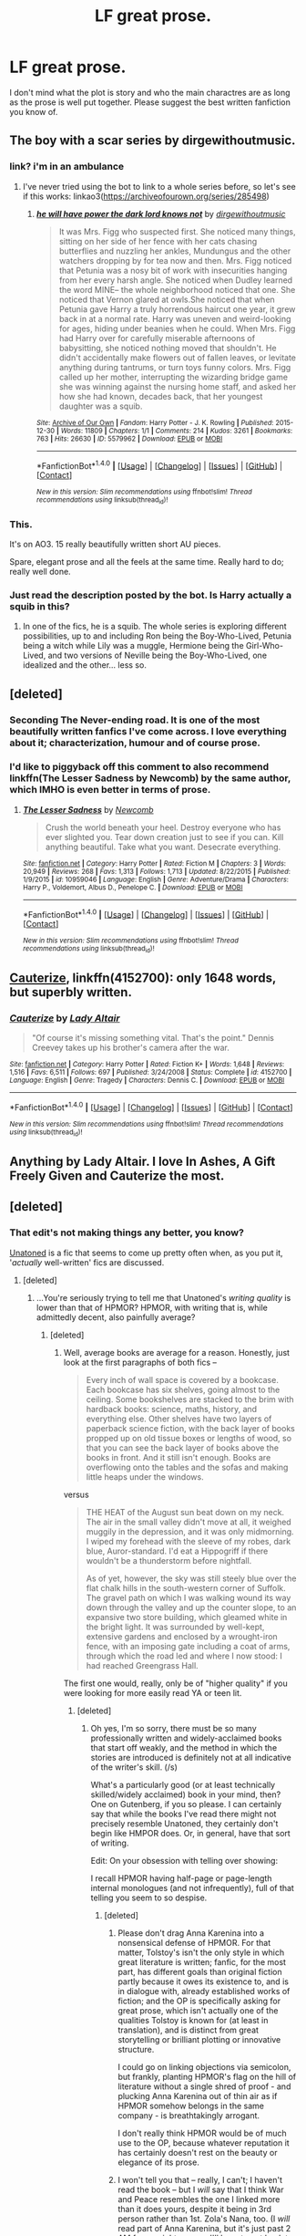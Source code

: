 #+TITLE: LF great prose.

* LF great prose.
:PROPERTIES:
:Author: Prince_Silk
:Score: 18
:DateUnix: 1507773752.0
:DateShort: 2017-Oct-12
:FlairText: Request
:END:
I don't mind what the plot is story and who the main charactres are as long as the prose is well put together. Please suggest the best written fanfiction you know of.


** The boy with a scar series by dirgewithoutmusic.
:PROPERTIES:
:Author: Jahoan
:Score: 10
:DateUnix: 1507781288.0
:DateShort: 2017-Oct-12
:END:

*** link? i'm in an ambulance
:PROPERTIES:
:Author: flagamuffin
:Score: 3
:DateUnix: 1507841622.0
:DateShort: 2017-Oct-13
:END:

**** I've never tried using the bot to link to a whole series before, so let's see if this works: linkao3([[https://archiveofourown.org/series/285498]])
:PROPERTIES:
:Author: MolochDhalgren
:Score: 2
:DateUnix: 1507878831.0
:DateShort: 2017-Oct-13
:END:

***** [[http://archiveofourown.org/works/5579962][*/he will have power the dark lord knows not/*]] by [[http://www.archiveofourown.org/users/dirgewithoutmusic/pseuds/dirgewithoutmusic][/dirgewithoutmusic/]]

#+begin_quote
  It was Mrs. Figg who suspected first. She noticed many things, sitting on her side of her fence with her cats chasing butterflies and nuzzling her ankles, Mundungus and the other watchers dropping by for tea now and then. Mrs. Figg noticed that Petunia was a nosy bit of work with insecurities hanging from her every harsh angle. She noticed when Dudley learned the word MINE-- the whole neighborhood noticed that one. She noticed that Vernon glared at owls.She noticed that when Petunia gave Harry a truly horrendous haircut one year, it grew back in at a normal rate. Harry was uneven and weird-looking for ages, hiding under beanies when he could. When Mrs. Figg had Harry over for carefully miserable afternoons of babysitting, she noticed nothing moved that shouldn't. He didn't accidentally make flowers out of fallen leaves, or levitate anything during tantrums, or turn toys funny colors. Mrs. Figg called up her mother, interrupting the wizarding bridge game she was winning against the nursing home staff, and asked her how she had known, decades back, that her youngest daughter was a squib.
#+end_quote

^{/Site/: [[http://www.archiveofourown.org/][Archive of Our Own]] *|* /Fandom/: Harry Potter - J. K. Rowling *|* /Published/: 2015-12-30 *|* /Words/: 11809 *|* /Chapters/: 1/1 *|* /Comments/: 214 *|* /Kudos/: 3261 *|* /Bookmarks/: 763 *|* /Hits/: 26630 *|* /ID/: 5579962 *|* /Download/: [[http://archiveofourown.org/downloads/di/dirgewithoutmusic/5579962/he%20will%20have%20power%20the%20dark.epub?updated_at=1502093284][EPUB]] or [[http://archiveofourown.org/downloads/di/dirgewithoutmusic/5579962/he%20will%20have%20power%20the%20dark.mobi?updated_at=1502093284][MOBI]]}

--------------

*FanfictionBot*^{1.4.0} *|* [[[https://github.com/tusing/reddit-ffn-bot/wiki/Usage][Usage]]] | [[[https://github.com/tusing/reddit-ffn-bot/wiki/Changelog][Changelog]]] | [[[https://github.com/tusing/reddit-ffn-bot/issues/][Issues]]] | [[[https://github.com/tusing/reddit-ffn-bot/][GitHub]]] | [[[https://www.reddit.com/message/compose?to=tusing][Contact]]]

^{/New in this version: Slim recommendations using/ ffnbot!slim! /Thread recommendations using/ linksub(thread_id)!}
:PROPERTIES:
:Author: FanfictionBot
:Score: 1
:DateUnix: 1507878853.0
:DateShort: 2017-Oct-13
:END:


*** This.

It's on AO3. 15 really beautifully written short AU pieces.

Spare, elegant prose and all the feels at the same time. Really hard to do; really well done.
:PROPERTIES:
:Author: PeteNewell
:Score: 2
:DateUnix: 1507784454.0
:DateShort: 2017-Oct-12
:END:


*** Just read the description posted by the bot. Is Harry actually a squib in this?
:PROPERTIES:
:Author: TheVoteMote
:Score: 1
:DateUnix: 1508047314.0
:DateShort: 2017-Oct-15
:END:

**** In one of the fics, he is a squib. The whole series is exploring different possibilities, up to and including Ron being the Boy-Who-Lived, Petunia being a witch while Lily was a muggle, Hermione being the Girl-Who-Lived, and two versions of Neville being the Boy-Who-Lived, one idealized and the other... less so.
:PROPERTIES:
:Author: Jahoan
:Score: 1
:DateUnix: 1508117122.0
:DateShort: 2017-Oct-16
:END:


** [deleted]
:PROPERTIES:
:Score: 9
:DateUnix: 1507790702.0
:DateShort: 2017-Oct-12
:END:

*** Seconding The Never-ending road. It is one of the most beautifully written fanfics I've come across. I love everything about it; characterization, humour and of course prose.
:PROPERTIES:
:Author: adreamersmusing
:Score: 5
:DateUnix: 1507816318.0
:DateShort: 2017-Oct-12
:END:


*** I'd like to piggyback off this comment to also recommend linkffn(The Lesser Sadness by Newcomb) by the same author, which IMHO is even better in terms of prose.
:PROPERTIES:
:Author: cavelioness
:Score: 2
:DateUnix: 1507807210.0
:DateShort: 2017-Oct-12
:END:

**** [[http://www.fanfiction.net/s/10959046/1/][*/The Lesser Sadness/*]] by [[https://www.fanfiction.net/u/4727972/Newcomb][/Newcomb/]]

#+begin_quote
  Crush the world beneath your heel. Destroy everyone who has ever slighted you. Tear down creation just to see if you can. Kill anything beautiful. Take what you want. Desecrate everything.
#+end_quote

^{/Site/: [[http://www.fanfiction.net/][fanfiction.net]] *|* /Category/: Harry Potter *|* /Rated/: Fiction M *|* /Chapters/: 3 *|* /Words/: 20,949 *|* /Reviews/: 268 *|* /Favs/: 1,313 *|* /Follows/: 1,713 *|* /Updated/: 8/22/2015 *|* /Published/: 1/9/2015 *|* /id/: 10959046 *|* /Language/: English *|* /Genre/: Adventure/Drama *|* /Characters/: Harry P., Voldemort, Albus D., Penelope C. *|* /Download/: [[http://www.ff2ebook.com/old/ffn-bot/index.php?id=10959046&source=ff&filetype=epub][EPUB]] or [[http://www.ff2ebook.com/old/ffn-bot/index.php?id=10959046&source=ff&filetype=mobi][MOBI]]}

--------------

*FanfictionBot*^{1.4.0} *|* [[[https://github.com/tusing/reddit-ffn-bot/wiki/Usage][Usage]]] | [[[https://github.com/tusing/reddit-ffn-bot/wiki/Changelog][Changelog]]] | [[[https://github.com/tusing/reddit-ffn-bot/issues/][Issues]]] | [[[https://github.com/tusing/reddit-ffn-bot/][GitHub]]] | [[[https://www.reddit.com/message/compose?to=tusing][Contact]]]

^{/New in this version: Slim recommendations using/ ffnbot!slim! /Thread recommendations using/ linksub(thread_id)!}
:PROPERTIES:
:Author: FanfictionBot
:Score: 2
:DateUnix: 1507807220.0
:DateShort: 2017-Oct-12
:END:


** [[https://www.fanfiction.net/s/4152700/1/Cauterize][Cauterize]], linkffn(4152700): only 1648 words, but superbly written.
:PROPERTIES:
:Author: InquisitorCOC
:Score: 12
:DateUnix: 1507784706.0
:DateShort: 2017-Oct-12
:END:

*** [[http://www.fanfiction.net/s/4152700/1/][*/Cauterize/*]] by [[https://www.fanfiction.net/u/24216/Lady-Altair][/Lady Altair/]]

#+begin_quote
  "Of course it's missing something vital. That's the point." Dennis Creevey takes up his brother's camera after the war.
#+end_quote

^{/Site/: [[http://www.fanfiction.net/][fanfiction.net]] *|* /Category/: Harry Potter *|* /Rated/: Fiction K+ *|* /Words/: 1,648 *|* /Reviews/: 1,516 *|* /Favs/: 6,511 *|* /Follows/: 697 *|* /Published/: 3/24/2008 *|* /Status/: Complete *|* /id/: 4152700 *|* /Language/: English *|* /Genre/: Tragedy *|* /Characters/: Dennis C. *|* /Download/: [[http://www.ff2ebook.com/old/ffn-bot/index.php?id=4152700&source=ff&filetype=epub][EPUB]] or [[http://www.ff2ebook.com/old/ffn-bot/index.php?id=4152700&source=ff&filetype=mobi][MOBI]]}

--------------

*FanfictionBot*^{1.4.0} *|* [[[https://github.com/tusing/reddit-ffn-bot/wiki/Usage][Usage]]] | [[[https://github.com/tusing/reddit-ffn-bot/wiki/Changelog][Changelog]]] | [[[https://github.com/tusing/reddit-ffn-bot/issues/][Issues]]] | [[[https://github.com/tusing/reddit-ffn-bot/][GitHub]]] | [[[https://www.reddit.com/message/compose?to=tusing][Contact]]]

^{/New in this version: Slim recommendations using/ ffnbot!slim! /Thread recommendations using/ linksub(thread_id)!}
:PROPERTIES:
:Author: FanfictionBot
:Score: 3
:DateUnix: 1507784727.0
:DateShort: 2017-Oct-12
:END:


** Anything by Lady Altair. I love In Ashes, A Gift Freely Given and Cauterize the most.
:PROPERTIES:
:Score: 3
:DateUnix: 1507823472.0
:DateShort: 2017-Oct-12
:END:


** [deleted]
:PROPERTIES:
:Score: -18
:DateUnix: 1507784166.0
:DateShort: 2017-Oct-12
:END:

*** That edit's not making things any better, you know?

[[https://www.fanfiction.net/s/8262940/1/Unatoned][Unatoned]] is a fic that seems to come up pretty often when, as you put it, '/actually/ well-written' fics are discussed.
:PROPERTIES:
:Author: vaiire
:Score: 26
:DateUnix: 1507789006.0
:DateShort: 2017-Oct-12
:END:

**** [deleted]
:PROPERTIES:
:Score: -8
:DateUnix: 1507792126.0
:DateShort: 2017-Oct-12
:END:

***** ...You're seriously trying to tell me that Unatoned's /writing quality/ is lower than that of HPMOR? HPMOR, with writing that is, while admittedly decent, also painfully average?
:PROPERTIES:
:Author: vaiire
:Score: 18
:DateUnix: 1507792994.0
:DateShort: 2017-Oct-12
:END:

****** [deleted]
:PROPERTIES:
:Score: -10
:DateUnix: 1507793437.0
:DateShort: 2017-Oct-12
:END:

******* Well, average books are average for a reason. Honestly, just look at the first paragraphs of both fics --

#+begin_quote
  Every inch of wall space is covered by a bookcase. Each bookcase has six shelves, going almost to the ceiling. Some bookshelves are stacked to the brim with hardback books: science, maths, history, and everything else. Other shelves have two layers of paperback science fiction, with the back layer of books propped up on old tissue boxes or lengths of wood, so that you can see the back layer of books above the books in front. And it still isn't enough. Books are overflowing onto the tables and the sofas and making little heaps under the windows.
#+end_quote

versus

#+begin_quote
  THE HEAT of the August sun beat down on my neck. The air in the small valley didn't move at all, it weighed muggily in the depression, and it was only midmorning. I wiped my forehead with the sleeve of my robes, dark blue, Auror-standard. I'd eat a Hippogriff if there wouldn't be a thunderstorm before nightfall.

  As of yet, however, the sky was still steely blue over the flat chalk hills in the south-western corner of Suffolk. The gravel path on which I was walking wound its way down through the valley and up the counter slope, to an expansive two store building, which gleamed white in the bright light. It was surrounded by well-kept, extensive gardens and enclosed by a wrought-iron fence, with an imposing gate including a coat of arms, through which the road led and where I now stood: I had reached Greengrass Hall.
#+end_quote

The first one would, really, only be of "higher quality" if you were looking for more easily read YA or teen lit.
:PROPERTIES:
:Author: vaiire
:Score: 12
:DateUnix: 1507793785.0
:DateShort: 2017-Oct-12
:END:

******** [deleted]
:PROPERTIES:
:Score: -5
:DateUnix: 1507794099.0
:DateShort: 2017-Oct-12
:END:

********* Oh yes, I'm so sorry, there must be so many professionally written and widely-acclaimed books that start off weakly, and the method in which the stories are introduced is definitely not at all indicative of the writer's skill. (/s)

What's a particularly good (or at least technically skilled/widely acclaimed) book in your mind, then? One on Gutenberg, if you so please. I can certainly say that while the books I've read there might not precisely resemble Unatoned, they certainly don't begin like HMPOR does. Or, in general, have that sort of writing.

Edit: On your obsession with telling over showing:

I recall HPMOR having half-page or page-length internal monologues (and not infrequently), full of that telling you seem to so despise.
:PROPERTIES:
:Author: vaiire
:Score: 18
:DateUnix: 1507795349.0
:DateShort: 2017-Oct-12
:END:

********** [deleted]
:PROPERTIES:
:Score: -1
:DateUnix: 1507795589.0
:DateShort: 2017-Oct-12
:END:

*********** Please don't drag Anna Karenina into a nonsensical defense of HPMOR. For that matter, Tolstoy's isn't the only style in which great literature is written; fanfic, for the most part, has different goals than original fiction partly because it owes its existence to, and is in dialogue with, already established works of fiction; and the OP is specifically asking for great prose, which isn't actually one of the qualities Tolstoy is known for (at least in translation), and is distinct from great storytelling or brilliant plotting or innovative structure.

I could go on linking objections via semicolon, but frankly, planting HPMOR's flag on the hill of literature without a single shred of proof - and plucking Anna Karenina out of thin air as if HPMOR somehow belongs in the same company - is breathtakingly arrogant.

I don't really think HPMOR would be of much use to the OP, because whatever reputation it has certainly doesn't rest on the beauty or elegance of its prose.
:PROPERTIES:
:Author: beta_reader
:Score: 12
:DateUnix: 1507798135.0
:DateShort: 2017-Oct-12
:END:


*********** I won't tell you that -- really, I can't; I haven't read the book -- but I /will/ say that I think War and Peace resembles the one I linked more than it does yours, despite it being in 3rd person rather than 1st. Zola's Nana, too. (I /will/ read part of Anna Karenina, but it's just past 2 AM for me right now, so I'll have to get back to you on that specific example tomorrow.)

Edit: Now that I think about it, you never did say why you don't mind HPMOR's incredible amount of telling over showing, but place such an emphasis on it otherwise.
:PROPERTIES:
:Author: vaiire
:Score: 10
:DateUnix: 1507796015.0
:DateShort: 2017-Oct-12
:END:

************ [deleted]
:PROPERTIES:
:Score: 1
:DateUnix: 1507797288.0
:DateShort: 2017-Oct-12
:END:

************* All of HPMOR's internal monologues are pompous, dull, and basically don't do much except tell the readers that Harry is pretty much insufferable. They happen constantly. Repeatedly. And feature an awful lot of that telling you seem to hate.

Can you give /me/ a similarly legitimate example of Unatoned repeatedly, constantly telling when it ought to have shown, considering that it's also told in /first person POV/ as opposed to third?
:PROPERTIES:
:Author: vaiire
:Score: 5
:DateUnix: 1507818642.0
:DateShort: 2017-Oct-12
:END:

************** [deleted]
:PROPERTIES:
:Score: -1
:DateUnix: 1507843341.0
:DateShort: 2017-Oct-13
:END:

*************** ..You know, funny that you say that, because I've read more of HPMOR than I have Unturned. I finished HPMOR, horrid clusterfuck that it is, but Unturned is still on my partially-read, to-be-finished-later list.

And having read all of HPMOR, I can tell you that while some of the concepts are alright, Harry is a complete prick and his monologues are practically just copy-pasted wikipedia articles in the middle of fics.
:PROPERTIES:
:Author: vaiire
:Score: 3
:DateUnix: 1507844163.0
:DateShort: 2017-Oct-13
:END:


********** [deleted]
:PROPERTIES:
:Score: -2
:DateUnix: 1507797898.0
:DateShort: 2017-Oct-12
:END:

*********** But...you practically admitted that you thought that HPMOR's start wasn't representative of the rest of the work, and when you say that the /rest/ of HPMOR aside from a certain part is a shining example of great prose, it's implied that that part is weak ....

#+begin_quote
  Are you being for real? HPMOR dips into first-person perspective for the first and final paragraphs, separated by like 1,500 pages. The first paragraph isn't indicative of the rest of the book.
#+end_quote

..And if you think the HP series is almost exclusively telling, why do you hate the apparent 'telling' in Unatoned so much, anyway?

#+begin_quote
  As for yours, it's just as "telling" over "showing" as the rest of the first chapter.
#+end_quote

I mean.....I hope you understand, you really can't choose to say that something isn't an important fault in your story of choice, and then call out another story of choice (for, in your opinion, containing a lot of it).
:PROPERTIES:
:Author: vaiire
:Score: 7
:DateUnix: 1507818450.0
:DateShort: 2017-Oct-12
:END:

************ I suspect that many of HPMOR's fans don't like JKR's canon and think that Yudkowsky has vastly improved upon it. Yudkowsky isn't a fan of HP; he simply used it as a springboard.

And while it's true that JKR infodumps more than she ought to, especially in the later books, to say that the Harry Potter series is "almost exclusively telling" is demonstrably wrong. Most of the books are made up of active, bustling scenes in which a whole whimsical society unfolds. The characters didn't become beloved figures around the world by simply standing there and being mouthpieces explaining the action.
:PROPERTIES:
:Author: beta_reader
:Score: 3
:DateUnix: 1507824049.0
:DateShort: 2017-Oct-12
:END:

************* Yeah, I agree, I'm just pointing out their inconsistencies.

To be clear -- I'm not saying whether or not most of the HP books are "almost exclusively telling"; I'm going off of what the other guy said, since aside from the one or two I particularly like, I haven't reread the other books in a couple of years and keep putting off a full re-read of the series.
:PROPERTIES:
:Author: vaiire
:Score: 3
:DateUnix: 1507836342.0
:DateShort: 2017-Oct-12
:END:


************ [deleted]
:PROPERTIES:
:Score: 0
:DateUnix: 1507840411.0
:DateShort: 2017-Oct-13
:END:

************* Dude, are you even reading what you're writing right now? You're contradicting yourself all over the place.

#+begin_quote

  #+begin_quote
    I recall HPMOR having half-page or page-length internal monologues (and not infrequently), full of that telling you seem to so despise.
  #+end_quote

  Have you never read the canon Harry Potter series? It's almost exclusively "telling".
#+end_quote

I said that HPMOR had a lot of this telling you seem to hate a lot -- it monologues on, and on, and on some more, /all the damn time./ You said it was okay -- why's that? Because the canon series has telling, of course.

But /now/ you're saying it's not okay that the canon series has telling, because really the canon series is utter trash, but it's certainly okay if HPMOR does it because HPMOR is special.

Where's HPMOR's get-out-of-jail ticket coming from?
:PROPERTIES:
:Author: vaiire
:Score: 3
:DateUnix: 1507840996.0
:DateShort: 2017-Oct-13
:END:

************** [deleted]
:PROPERTIES:
:Score: 0
:DateUnix: 1507842487.0
:DateShort: 2017-Oct-13
:END:

*************** Oh, dear me. Everything I say must be so invalid, because I'm the one saying it and not you! You're so right! How could I have ever been so blind? And truly -- everyone else agreeing with me and disagreeing you must certainly be blind dolts as well! Hahaha hahahaha! Let's all praise HPMOR as the holy grail of HP fanworks! It's even made billions of dollars more than canon HP, it's so superior!

I'll just throw that right back at you, then.

YOU said HPMOR doesn't have a lot of telling. That doesn't make it so. There are /loads of/ internal monologues about science, and they are way more frequent than you're claiming they are.
:PROPERTIES:
:Author: vaiire
:Score: 3
:DateUnix: 1507845089.0
:DateShort: 2017-Oct-13
:END:


*** I'm a bot, /bleep/, /bloop/. Someone has linked to this thread from another place on reddit:

- [[[/r/subredditdrama]]] [[https://np.reddit.com/r/SubredditDrama/comments/75vm5y/hold_on_to_your_hippogryphs_and_ready_your_wands/][Hold on to your hippogryphs(?), and ready your wands; there's prose drama in /r/hpfanfiction.]]

[[#footer][]]/^{If you follow any of the above links, please respect the rules of reddit and don't vote in the other threads.} ^{([[/r/TotesMessenger][Info]]} ^{/} ^{[[/message/compose?to=/r/TotesMessenger][Contact]])}/

[[#bot][]]
:PROPERTIES:
:Author: TotesMessenger
:Score: 8
:DateUnix: 1507796503.0
:DateShort: 2017-Oct-12
:END:


*** I dunno, man, I liked the thing (I was painting my house and needed something to keep me occupied) but I don't think it's 99th percentile. Harry is insufferable and the author and most megafans of the fic strike me as awful fedora-wearing objectivists.
:PROPERTIES:
:Author: we-built-the-shadows
:Score: 7
:DateUnix: 1507819940.0
:DateShort: 2017-Oct-12
:END:


*** [deleted]
:PROPERTIES:
:Score: 5
:DateUnix: 1507788745.0
:DateShort: 2017-Oct-12
:END:
